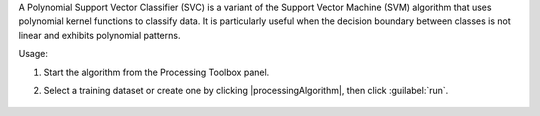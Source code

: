 A Polynomial Support Vector Classifier (SVC) is a variant of the Support Vector Machine (SVM) algorithm that uses polynomial kernel functions to classify data. It is particularly useful when the decision boundary between classes is not linear and exhibits polynomial patterns.

Usage:

1. Start the algorithm from the Processing Toolbox panel.

2. Select a training dataset or create one by clicking |processingAlgorithm|, then click :guilabel:`run`.

    .. figure:: ./img/fitpolynomialsvm_interface.png
       :align: center

